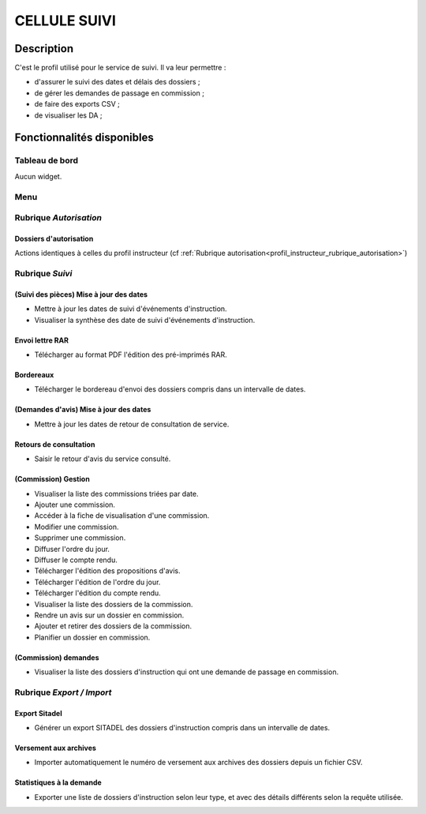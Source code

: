 #############
CELLULE SUIVI
#############

Description
===========

C'est le profil utilisé pour le service de suivi. Il va leur permettre :

- d'assurer le suivi des dates et délais des dossiers ;
- de gérer les demandes de passage en commission ;
- de faire des exports CSV ;
- de visualiser les DA ;


Fonctionnalités disponibles
===========================

Tableau de bord
---------------

Aucun widget.

Menu
----

.. image:: menu_suivi.png

Rubrique *Autorisation*
-----------------------

Dossiers d'autorisation
#######################

Actions identiques à celles du profil instructeur (cf :ref:`Rubrique autorisation<profil_instructeur_rubrique_autorisation>`)

Rubrique *Suivi*
----------------

(Suivi des pièces) Mise à jour des dates
########################################

- Mettre à jour les dates de suivi d'événements d'instruction.
- Visualiser la synthèse des date de suivi d'événements d'instruction.

Envoi lettre RAR
################

- Télécharger au format PDF l'édition des pré-imprimés RAR.

Bordereaux
##########

- Télécharger le bordereau d'envoi des dossiers compris dans un intervalle de dates.

(Demandes d'avis) Mise à jour des dates
#######################################

- Mettre à jour les dates de retour de consultation de service.

Retours de consultation
#######################

- Saisir le retour d'avis du service consulté.

(Commission) Gestion
####################

- Visualiser la liste des commissions triées par date.
- Ajouter une commission.
- Accéder à la fiche de visualisation d'une commission.
- Modifier une commission.
- Supprimer une commission.
- Diffuser l'ordre du jour.
- Diffuser le compte rendu.
- Télécharger l'édition des propositions d'avis.
- Télécharger l'édition de l'ordre du jour.
- Télécharger l'édition du compte rendu.
- Visualiser la liste des dossiers de la commission.
- Rendre un avis sur un dossier en commission.
- Ajouter et retirer des dossiers de la commission.
- Planifier un dossier en commission.

(Commission) demandes
#####################

- Visualiser la liste des dossiers d'instruction qui ont une demande de passage en commission.

Rubrique *Export / Import*
--------------------------

Export Sitadel
##############

- Générer un export SITADEL des dossiers d'instruction compris dans un intervalle de dates.

Versement aux archives
######################

- Importer automatiquement le numéro de versement aux archives des dossiers depuis un fichier CSV.

Statistiques à la demande
#########################

- Exporter une liste de dossiers d'instruction selon leur type, et avec des détails 
  différents selon la requête utilisée.
